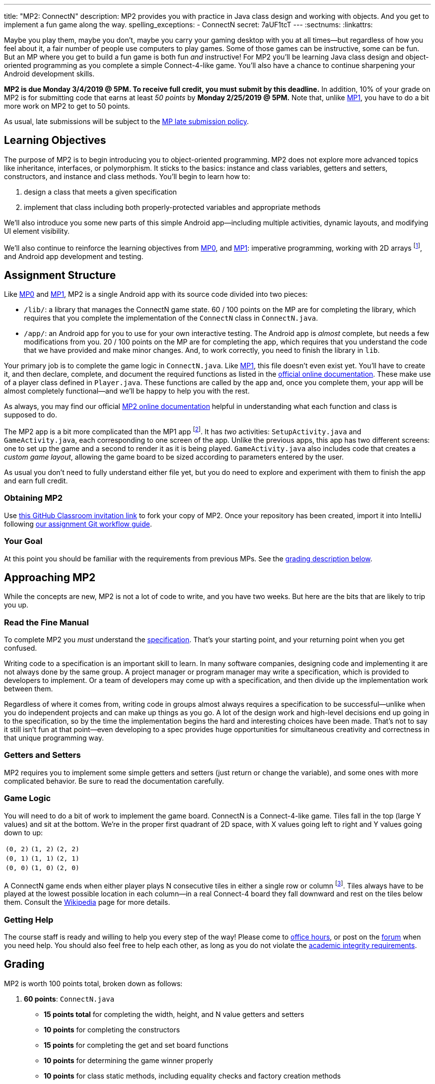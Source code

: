 ---
title: "MP2: ConnectN"
description:
  MP2 provides you with practice in Java class design and working with objects.
  And you get to implement a fun game along the way.
spelling_exceptions:
  - ConnectN
secret: 7aUF1tcT
---
:sectnums:
:linkattrs:

:forum: pass:normal[https://cs125-forum.cs.illinois.edu/c/mp3[forum,role='noexternal']]

[.lead]
//
Maybe you play them, maybe you don't, maybe you carry your gaming desktop with
you at all times&mdash;but regardless of how you feel about it, a fair number of
people use computers to play games.
//
Some of those games can be instructive, some can be fun.
//
But an MP where you get to build a fun game is both fun _and_ instructive!
//
For MP2 you'll be learning Java class design and object-oriented programming as
you complete a simple Connect-4-like game.
//
You'll also have a chance to continue sharpening your Android development
skills.

*MP2 is due Monday 3/4/2019 @ 5PM.
//
To receive full credit, you must submit by this deadline.*
//
In addition, 10% of your grade on MP2 is for submitting code that earns at least
_50 points_ by *Monday 2/25/2019 @ 5PM.*
//
Note that, unlike link:/MP/1/[MP1], you have to do a bit more work on MP2 to get
to 50 points.

As usual, late submissions will be subject to the
//
link:/info/syllabus/#regrading[MP late submission policy].

[[objectives]]
== Learning Objectives

The purpose of MP2 is to begin introducing you to object-oriented programming.
//
MP2 does not explore more advanced topics like inheritance, interfaces, or
polymorphism.
//
It sticks to the basics: instance and class variables, getters and setters,
constructors, and instance and class methods.
//
You'll begin to learn how to:

. design a class that meets a given specification
//
. implement that class including both properly-protected variables and
appropriate methods

We'll also introduce you some new parts of this simple Android
app&mdash;including multiple activities, dynamic layouts, and modifying UI
element visibility.

We'll also continue to reinforce the learning objectives from link:/MP/0/[MP0],
and link:/MP/1/[MP1]: imperative programming, working with 2D arrays
footnote:[Although this is much, much simpler on MP2...], and Android app
development and testing.

[[structure]]
== Assignment Structure

Like link:/MP/0/[MP0] and link:/MP/1/[MP1], MP2 is a single Android app with its
source code divided into two pieces:

* `/lib/`: a library that manages the ConnectN game state.
//
60 / 100 points on the MP are for completing the library, which requires that
you complete the implementation of the `ConnectN` class in `ConnectN.java`.
//
* `/app/`: an Android app for you to use for your own interactive testing.
//
The Android app is _almost_ complete, but needs a few modifications from you.
//
20 / 100 points on the MP are for completing the app, which requires that you
understand the code that we have provided and make minor changes.
//
And, to work correctly, you need to finish the library in `lib`.

Your primary job is to complete the game logic in `ConnectN.java`.
//
Like link:/MP/1/[MP1], this file doesn't even exist yet.
//
You'll have to create it, and then declare, complete, and document the required
functions as listed in the
//
https://cs125-illinois.github.io/MP2-Solution/[official online documentation].
//
These make use of a player class defined in `Player.java`.
//
These functions are called by the app and, once you complete them, your app will
be almost completely functional&mdash;and we'll be happy to help you with the
rest.

As always, you may find our official
//
https://cs125-illinois.github.io/MP2-Solution/[MP2 online documentation]
//
helpful in understanding what each function and class is supposed to do.

The MP2 app is a bit more complicated than the MP1 app footnote:[which was a bit
more complicated than the MP0 app...].
//
It has _two_ activities: `SetupActivity.java` and `GameActivity.java`, each
corresponding to one screen of the app.
//
Unlike the previous apps, this app has two different screens: one to set up the
game and a second to render it as it is being played.
//
`GameActivity.java` also includes code that creates a _custom game layout_,
allowing the game board to be sized according to parameters entered by the user.

As usual you don't need to fully understand either file yet,
//
but you do need to explore and experiment with them to finish the app and earn
full credit.

[[getting]]
=== Obtaining MP2
Use
//
https://classroom.github.com/a/mWtc5Evb[this GitHub Classroom invitation link]
//
to fork your copy of MP2.
//
Once your repository has been created, import it into IntelliJ following
//
link:/MP/setup/git/#workflow[our assignment Git workflow guide].

[[requirements]]
=== Your Goal

At this point you should be familiar with the requirements from previous MPs.
//
See the <<grading, grading description below>>.

[[approach]]
== Approaching MP2

While the concepts are new, MP2 is not a lot of code to write, and you have two
weeks.
//
But here are the bits that are likely to trip you up.

=== Read the Fine Manual

To complete MP2 you _must_ understand the
//
https://cs125-illinois.github.io/MP2-Solution/[specification].
//
That's your starting point, and your returning point when you get confused.

Writing code to a specification is an important skill to learn.
//
In many software companies, designing code and implementing it are not always
done by the same group.
//
A project manager or program manager may write a specification, which is
provided to developers to implement.
//
Or a team of developers may come up with a specification, and then divide up the
implementation work between them.

Regardless of where it comes from, writing code in groups almost always requires
a specification to be successful&mdash;unlike when you do independent projects
and can make up things as you go.
//
A lot of the design work and high-level decisions end up going in to the
specification, so by the time the implementation begins the hard and interesting
choices have been made.
//
That's not to say it still isn't fun at that point&mdash;even developing to a
spec provides huge opportunities for simultaneous creativity and correctness in
that unique programming way.

=== Getters and Setters

MP2 requires you to implement some simple getters and setters (just return or
change the variable), and some ones with more complicated behavior.
//
Be sure to read the documentation carefully.

=== Game Logic

You will need to do a bit of work to implement the game board.
//
ConnectN is a Connect-4-like game.
//
Tiles fall in the top (large Y values) and sit at the bottom.
//
We're in the proper first quadrant of 2D space, with X values going left
to right and Y values going down to up:

[.table-bordered]
|===

| `(0, 2)` | `(1, 2)` | `(2, 2)`

| `(0, 1)` | `(1, 1)` | `(2, 1)`

| `(0, 0)` | `(1, 0)` | `(2, 0)`

|===

A ConnectN game ends when either player plays N consecutive tiles in either a
single row or column footnote:[There: I said row and column.].
//
Tiles always have to be played at the lowest possible location in each
column&mdash;in a real Connect-4 board they fall downward and rest on the tiles
below them.
//
Consult the https://en.wikipedia.org/wiki/Connect_Four[Wikipedia] page for more
details.

=== Getting Help

The course staff is ready and willing to help you every step of the way!
//
Please come to link:/info/syllabus/#calendar[office hours], or post on the
{forum} when you need help.
//
You should also feel free to help each other, as long as you do not violate the
<<cheating, academic integrity requirements>>.

////
[[android]]
== More About Android

[.lead]
//
MP2 continues introducing new Android ideas.
//
You'll still have to poke around a bit to finish your app, although at this
point you should be comfortable doing that from previous MPs.

[[activitys]]
=== Multiple Activities (or Screens)

[[dynamiclayout]]
=== Dynamic Layout

[[visibility]]
=== UI Element Visibility
////

[[grading]]
== Grading

MP2 is worth 100 points total, broken down as follows:

. *60 points*: `ConnectN.java`
  ** *15 points total* for completing the width, height, and N value getters and
  setters
  ** *10 points* for completing the constructors
  ** *15 points* for completing the get and set board functions
  ** *10 points* for determining the game winner properly
  ** *10 points* for class static methods, including equality checks and factory
  creation methods
. *20 points*: `SetupActivity.java`
  ** *10 points* for properly making the game tiles clickable
  ** *10 points* for adjusting the UI properly on each turn and when the game
  ends
. *10 points* for no `checkstyle` violations
. *10 points* for submitting code that earns at least 50 points before *Monday
2/25/2019 @ 5PM.*

[[testing]]
=== Test Cases

As in previous MPs, we have provided exhaustive test cases
for each part of MP2.
//
Please review the link:/MP/0/#testing[MP0 testing instructions].

[[autograding]]
=== Autograding

Like link:/MP/0[MP0] and link:/MP/1/[MP1], we have provided you with an
autograding script that you can use to estimate your current grade as often as
you want.
//
Please review the link:/MP/0#autograding[MP0 autograding instructions].

[[submitting]]
== Submitting Your Work

Follow the instructions from the
//
link:/MP/setup/git#submitting[submitting portion]
//
of the
//
link:/MP/setup/git#workflow[CS 125 workflow]
//
instructions.

And remember, you must submit something that earns 50 points before *Monday
10/15/2018 @ 5PM* to earn 10 points on the assignment.

[[cheating]]
== Academic Integrity

Please review the link:/MP/0#cheating[MP0 academic integrity guidelines].

Here's how _we'll_ feel if we catch you cheating in CS 125:

++++
<div class="row justify-content-center mt-3 mb-3">
  <div class="col-12 col-lg-8">
    <div class="embed-responsive embed-responsive-4by3">
      <iframe class="embed-responsive-item" width="560" height="315" src="//www.youtube.com/embed/1-BfDBTFLSc" allowfullscreen></iframe>
    </div>
  </div>
</div>
++++

